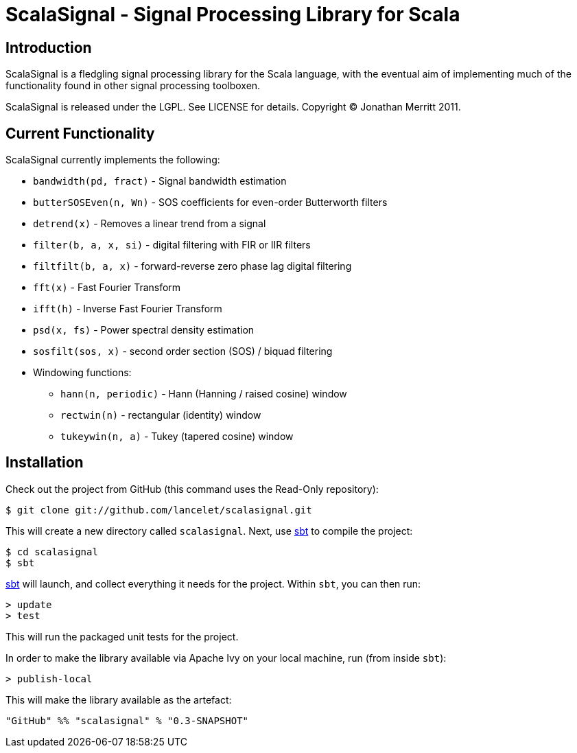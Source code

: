 = ScalaSignal - Signal Processing Library for Scala =

== Introduction ==

ScalaSignal is a fledgling signal processing library for the Scala
language, with the eventual aim of implementing much of the functionality 
found in other signal processing toolboxen.

ScalaSignal is released under the LGPL.  See LICENSE for details.
Copyright (C) Jonathan Merritt 2011.

== Current Functionality ==

ScalaSignal currently implements the following:

  - `bandwidth(pd, fract)` - Signal bandwidth estimation
  - `butterSOSEven(n, Wn)` - SOS coefficients for even-order Butterworth 
     filters
  - `detrend(x)` - Removes a linear trend from a signal
  - `filter(b, a, x, si)` - digital filtering with FIR or IIR filters
  - `filtfilt(b, a, x)` - forward-reverse zero phase lag digital filtering
  - `fft(x)` - Fast Fourier Transform
  - `ifft(h)` - Inverse Fast Fourier Transform
  - `psd(x, fs)` - Power spectral density estimation     
  - `sosfilt(sos, x)` - second order section (SOS) / biquad filtering
  - Windowing functions:
    ** `hann(n, periodic)` - Hann (Hanning / raised cosine) window
    ** `rectwin(n)` - rectangular (identity) window
    ** `tukeywin(n, a)` - Tukey (tapered cosine) window

== Installation ==

Check out the project from GitHub (this command uses the Read-Only
repository):

  $ git clone git://github.com/lancelet/scalasignal.git

This will create a new directory called `scalasignal`.  Next, use
http://code.google.com/p/simple-build-tool/[sbt] to compile the project:

  $ cd scalasignal
  $ sbt

http://code.google.com/p/simple-build-tool/[sbt] will launch, and collect
everything it needs for the project.  Within `sbt`, you can then run:

  > update
  > test

This will run the packaged unit tests for the project.

In order to make the library available via Apache Ivy on your local
machine, run (from inside `sbt`):

  > publish-local

This will make the library available as the artefact:

  "GitHub" %% "scalasignal" % "0.3-SNAPSHOT"
 